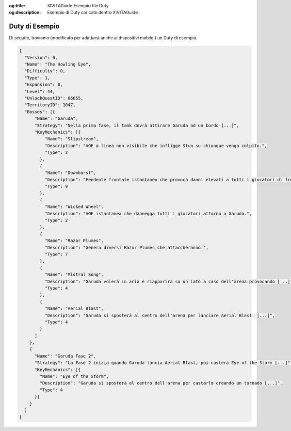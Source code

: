 :og:title: XIVITAGuide Esempio file Duty

:og:description: Esempio di Duty caricato dentro XIVITAGuide


.. highlight:: json

Duty di Esempio
================

Di seguito, troviamo (modificato per adattarsi anche ai dispositivi mobile ) un Duty di esempio.

.. code-block:: json

    {
      "Version": 0,
      "Name": "The Howling Eye",
      "Difficulty": 0,
      "Type": 1,
      "Expansion": 0,
      "Level": 44,
      "UnlockQuestID": 66055,
      "TerritoryID": 1047,
      "Bosses": [{
          "Name": "Garuda",
          "Strategy": "Nella prima fase, il tank dovrà attirare Garuda ad un bordo [...]",
          "KeyMechanics": [{
              "Name": "Slipstream",
              "Description": "AOE a linea non visibile che infligge Stun su chiunque venga colpito.",
              "Type": 2
            },
            {
              "Name": "Downburst",
              "Description": "Fendente frontale istantaneo che provoca danni elevati a tutti i giocatori di fronte a Garuda.",
              "Type": 9
            },
            {
              "Name": "Wicked Wheel",
              "Description": "AOE istantanea che dannegga tutti i giocatori attorno a Garuda.",
              "Type": 2
            },
            {
              "Name": "Razor Plumes",
              "Description": "Genera diversi Razor Plumes che attaccheranno.",
              "Type": 7
            },
            {
              "Name": "Mistral Song",
              "Description": "Garuda volerà in aria e riapparirà su un lato a caso dell'arena provocando [...]",
              "Type": 4
            },
            {
              "Name": "Aerial Blast",
              "Description": "Garuda si sposterà al centro dell'arena per lanciare Aerial Blast  [...]",
              "Type": 4
            }
          ]
        },
        {
          "Name": "Garuda Fase 2",
          "Strategy": "La Fase 2 inizia quando Garuda lancia Aerial Blast, poi casterà Eye of the Storm [...]",
          "KeyMechanics": [{
            "Name": "Eye of the Storm",
            "Description": "Garuda si sposterà al centro dell'arena per castarlo creando un tornado [...]",
            "Type": 4
          }]
        }
      ]
    }

